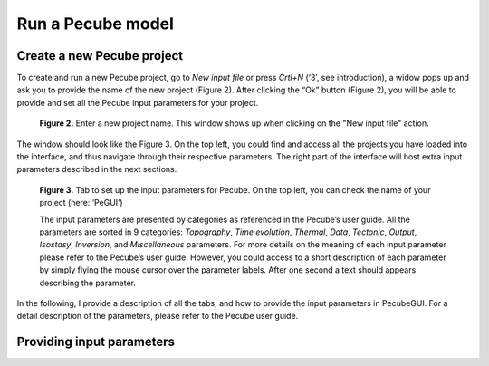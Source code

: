 ==================
Run a Pecube model
==================

.. _runPecube:

Create a new Pecube project
---------------------------

To create and run a new Pecube project, go to *New input file* or press *Crtl+N* (‘3’, see introduction),
a widow pops up and ask you to provide the name of the new project (Figure 2). After clicking the “Ok” button (Figure 2),
you will be able to provide and set all the Pecube input parameters for your project.
  
.. figure:: ../images/New_Project.png

  **Figure 2.** Enter a new project name. This window shows up when clicking on the "New input file" action.


The window should look like the Figure 3. On the top left, you could find and access all the projects you have loaded into the interface,
and thus navigate through their respective parameters. The right part of the interface will host extra input parameters described in the next sections.

.. figure:: ../images/Input_Parameters_interface.png

  **Figure 3.** Tab to set up the input parameters for Pecube. On the top left, you can check the name of your project (here: ‘PeGUI’)
  
  
  The input parameters are presented by categories as referenced in the Pecube’s user guide. All the parameters are sorted in 9 categories: *Topography*, *Time evolution*, *Thermal*, *Data*, *Tectonic*, *Output*, *Isostasy*, *Inversion*, and *Miscellaneous* parameters. For more details on the meaning of each input parameter please refer to the Pecube’s user guide. However, you could access to a short description of each parameter by simply flying the mouse cursor over the parameter labels. After one second a text should appears describing the parameter.
  
In the following, I provide a description of all the tabs, and how to provide the input parameters in PecubeGUI. For a detail description of the parameters, please refer to the Pecube user guide.

Providing input parameters
--------------------------



